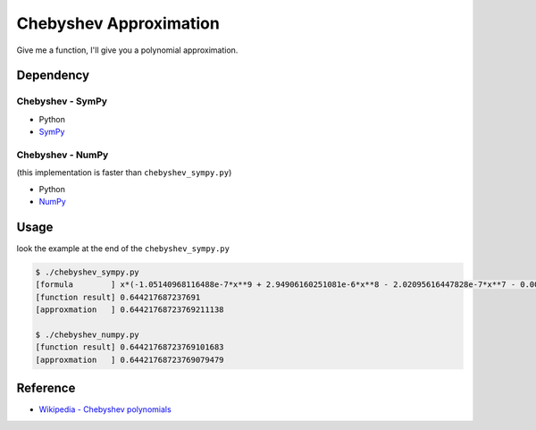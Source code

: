========================================
Chebyshev Approximation
========================================

Give me a function, I'll give you a polynomial approximation.

Dependency
========================================

Chebyshev - SymPy
------------------------------

* Python
* `SymPy <https://github.com/sympy/sympy>`_


Chebyshev - NumPy
------------------------------

(this implementation is faster than ``chebyshev_sympy.py``)

* Python
* `NumPy <https://github.com/numpy/numpy>`_


Usage
========================================

look the example at the end of the ``chebyshev_sympy.py``

.. code-block:: sh

    $ ./chebyshev_sympy.py
    [formula        ] x*(-1.05140968116488e-7*x**9 + 2.94906160251081e-6*x**8 - 2.02095616447828e-7*x**7 - 0.000198281116601832*x**6 - 5.51329792038988e-8*x**5 + 0.00833334818611353*x**4 - 2.49652847988328e-9*x**3 - 0.166666666421714*x**2 - 1.23325091579106e-11*x + 1.00000000000024)
    [function result] 0.644217687237691
    [approxmation   ] 0.64421768723769211138

    $ ./chebyshev_numpy.py
    [function result] 0.64421768723769101683
    [approxmation   ] 0.64421768723769079479



Reference
========================================

* `Wikipedia - Chebyshev polynomials <https://en.wikipedia.org/wiki/Chebyshev_polynomials>`_
